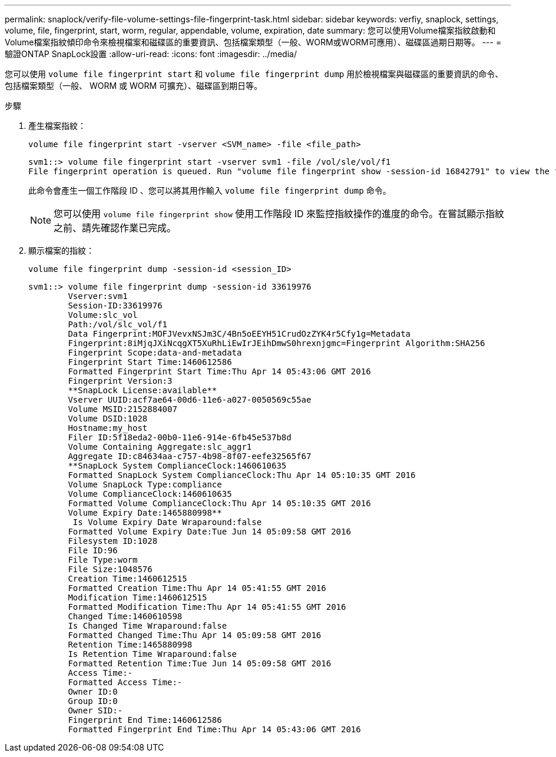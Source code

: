 ---
permalink: snaplock/verify-file-volume-settings-file-fingerprint-task.html 
sidebar: sidebar 
keywords: verfiy, snaplock, settings, volume, file, fingerprint, start, worm, regular, appendable, volume, expiration, date 
summary: 您可以使用Volume檔案指紋啟動和Volume檔案指紋傾印命令來檢視檔案和磁碟區的重要資訊、包括檔案類型（一般、WORM或WORM可應用）、磁碟區過期日期等。 
---
= 驗證ONTAP SnapLock設置
:allow-uri-read: 
:icons: font
:imagesdir: ../media/


[role="lead"]
您可以使用 `volume file fingerprint start` 和 `volume file fingerprint dump` 用於檢視檔案與磁碟區的重要資訊的命令、包括檔案類型（一般、 WORM 或 WORM 可擴充）、磁碟區到期日等。

.步驟
. 產生檔案指紋：
+
`volume file fingerprint start -vserver <SVM_name> -file <file_path>`

+
[listing]
----
svm1::> volume file fingerprint start -vserver svm1 -file /vol/sle/vol/f1
File fingerprint operation is queued. Run "volume file fingerprint show -session-id 16842791" to view the fingerprint session status.
----
+
此命令會產生一個工作階段 ID 、您可以將其用作輸入 `volume file fingerprint dump` 命令。

+
[NOTE]
====
您可以使用 `volume file fingerprint show` 使用工作階段 ID 來監控指紋操作的進度的命令。在嘗試顯示指紋之前、請先確認作業已完成。

====
. 顯示檔案的指紋：
+
`volume file fingerprint dump -session-id <session_ID>`

+
[listing]
----
svm1::> volume file fingerprint dump -session-id 33619976
        Vserver:svm1
        Session-ID:33619976
        Volume:slc_vol
        Path:/vol/slc_vol/f1
        Data Fingerprint:MOFJVevxNSJm3C/4Bn5oEEYH51CrudOzZYK4r5Cfy1g=Metadata
        Fingerprint:8iMjqJXiNcqgXT5XuRhLiEwIrJEihDmwS0hrexnjgmc=Fingerprint Algorithm:SHA256
        Fingerprint Scope:data-and-metadata
        Fingerprint Start Time:1460612586
        Formatted Fingerprint Start Time:Thu Apr 14 05:43:06 GMT 2016
        Fingerprint Version:3
        **SnapLock License:available**
        Vserver UUID:acf7ae64-00d6-11e6-a027-0050569c55ae
        Volume MSID:2152884007
        Volume DSID:1028
        Hostname:my_host
        Filer ID:5f18eda2-00b0-11e6-914e-6fb45e537b8d
        Volume Containing Aggregate:slc_aggr1
        Aggregate ID:c84634aa-c757-4b98-8f07-eefe32565f67
        **SnapLock System ComplianceClock:1460610635
        Formatted SnapLock System ComplianceClock:Thu Apr 14 05:10:35 GMT 2016
        Volume SnapLock Type:compliance
        Volume ComplianceClock:1460610635
        Formatted Volume ComplianceClock:Thu Apr 14 05:10:35 GMT 2016
        Volume Expiry Date:1465880998**
         Is Volume Expiry Date Wraparound:false
        Formatted Volume Expiry Date:Tue Jun 14 05:09:58 GMT 2016
        Filesystem ID:1028
        File ID:96
        File Type:worm
        File Size:1048576
        Creation Time:1460612515
        Formatted Creation Time:Thu Apr 14 05:41:55 GMT 2016
        Modification Time:1460612515
        Formatted Modification Time:Thu Apr 14 05:41:55 GMT 2016
        Changed Time:1460610598
        Is Changed Time Wraparound:false
        Formatted Changed Time:Thu Apr 14 05:09:58 GMT 2016
        Retention Time:1465880998
        Is Retention Time Wraparound:false
        Formatted Retention Time:Tue Jun 14 05:09:58 GMT 2016
        Access Time:-
        Formatted Access Time:-
        Owner ID:0
        Group ID:0
        Owner SID:-
        Fingerprint End Time:1460612586
        Formatted Fingerprint End Time:Thu Apr 14 05:43:06 GMT 2016
----


